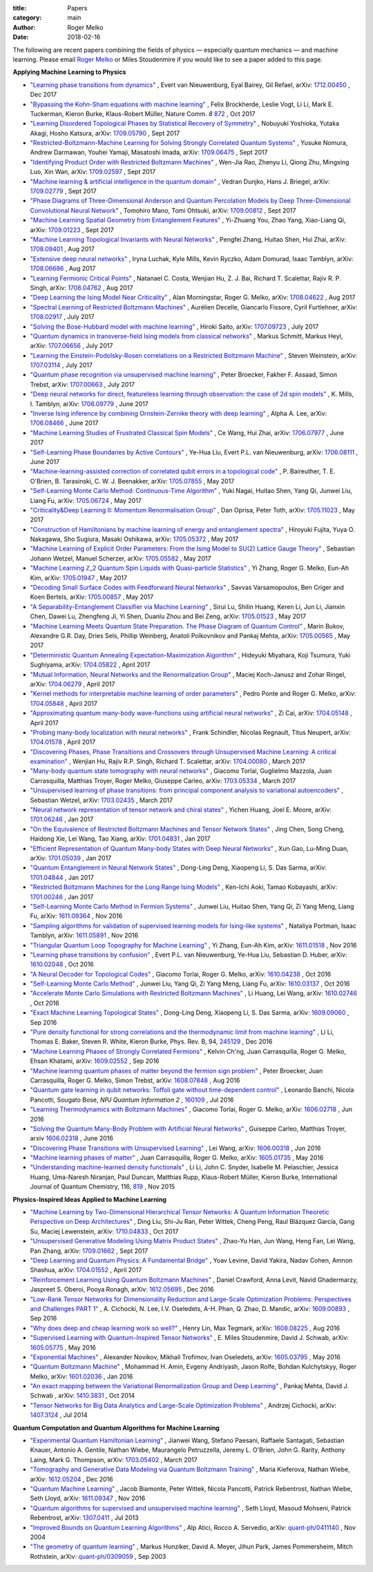 :title: Papers
:category: main
:author: Roger Melko
:date: 2018-02-16

The following are recent papers combining the fields of physics — especially quantum mechanics — and machine learning. Please email `Roger Melko <mailto:rgmelko@uwaterloo.ca>`_ or Miles Stoudenmire if you would like to see a paper added to this page.

**Applying Machine Learning to Physics**

- `"Learning phase transitions from dynamics" <https://arxiv.org/abs/1712.00450>`_ ,
  Evert van Nieuwenburg, Eyal Bairey, Gil Refael,
  arXiv: `1712.00450 <https://arxiv.org/abs/1712.00450>`_ ,
  Dec 2017

- `"Bypassing the Kohn-Sham equations with machine learning" <https://www.nature.com/articles/s41467-017-00839-3>`_ , 
  Felix Brockherde, Leslie Vogt, Li Li, Mark E. Tuckerman, Kieron Burke, Klaus-Robert Müller, 
  Nature Comm. *8*  `872 <https://www.nature.com/articles/s41467-017-00839-3>`_ , 
  Oct 2017

- `"Learning Disordered Topological Phases by Statistical Recovery of Symmetry" <https://arxiv.org/abs/1709.05790>`_ , 
  Nobuyuki Yoshioka, Yutaka Akagi, Hosho Katsura, 
  arXiv: `1709.05790 <https://arxiv.org/abs/1709.05790>`_ , 
  Sept 2017

- `"Restricted-Boltzmann-Machine Learning for Solving Strongly Correlated Quantum Systems" <https://arxiv.org/abs/1709.06475>`_ , 
  Yusuke Nomura, Andrew Darmawan, Youhei Yamaji, Masatoshi Imada, 
  arXiv: `1709.06475 <https://arxiv.org/abs/1709.06475>`_ , 
  Sept 2017

- `"Identifying Product Order with Restricted Boltzmann Machines" <https://arxiv.org/abs/1709.02597>`_ , 
  Wen-Jia Rao, Zhenyu Li, Qiong Zhu, Mingxing Luo, Xin Wan, 
  arXiv: `1709.02597 <https://arxiv.org/abs/1709.02597>`_ , 
  Sept 2017

- `"Machine learning & artificial intelligence in the quantum domain" <https://arxiv.org/abs/1709.02779>`_ , 
  Vedran Dunjko, Hans J. Briegel, 
  arXiv: `1709.02779 <https://arxiv.org/abs/1709.02779>`_ , 
  Sept 2017

- `"Phase Diagrams of Three-Dimensional Anderson and Quantum Percolation Models by Deep Three-Dimensional Convolutional Neural Network" <https://arxiv.org/abs/1709.00812>`_ , 
  Tomohiro Mano, Tomi Ohtsuki, 
  arXiv: `1709.00812 <https://arxiv.org/abs/1709.00812>`_ , 
  Sept 2017

- `"Machine Learning Spatial Geometry from Entanglement Features" <https://arxiv.org/abs/1709.01223>`_ , 
  Yi-Zhuang You, Zhao Yang, Xiao-Liang Qi, 
  arXiv: `1709.01223 <https://arxiv.org/abs/1709.01223>`_ , 
  Sept 2017

- `"Machine Learning Topological Invariants with Neural Networks" <https://arxiv.org/abs/1708.09401>`_ , 
  Pengfei Zhang, Huitao Shen, Hui Zhai, 
  arXiv: `1708.09401 <https://arxiv.org/abs/1708.09401>`_ , 
  Aug 2017

- `"Extensive deep neural networks" <https://arxiv.org/abs/1708.06686>`_ , 
  Iryna Luchak, Kyle Mills, Kevin Ryczko, Adam Domurad, Isaac Tamblyn, 
  arXiv: `1708.06686 <https://arxiv.org/abs/1708.06686>`_ , 
  Aug 2017

- `"Learning Fermionic Critical Points" <https://arxiv.org/abs/1708.04762>`_ , 
  Natanael C. Costa, Wenjian Hu, Z. J. Bai, Richard T. Scalettar, Rajiv R. P. Singh, 
  arXiv: `1708.04762 <https://arxiv.org/abs/1708.04762>`_ , 
  Aug 2017

- `"Deep Learning the Ising Model Near Criticality" <https://arxiv.org/abs/1708.04622>`_ , 
  Alan Morningstar, Roger G. Melko, 
  arXiv: `1708.04622 <https://arxiv.org/abs/1708.04622>`_ , 
  Aug 2017

- `"Spectral Learning of Restricted Boltzmann Machines" <https://arxiv.org/abs/1708.02917>`_ , 
  Aurélien Decelle, Giancarlo Fissore, Cyril Furtlehner, 
  arXiv: `1708.02917 <https://arxiv.org/abs/1708.02917>`_ , 
  July 2017

- `"Solving the Bose-Hubbard model with machine learning" <https://arxiv.org/abs/1707.09723>`_ , 
  Hiroki Saito, 
  arXiv: `1707.09723 <https://arxiv.org/abs/1707.09723>`_ , 
  July 2017

- `"Quantum dynamics in transverse-field Ising models from classical networks" <https://arxiv.org/abs/1707.06656>`_ , 
  Markus Schmitt, Markus Heyl, 
  arXiv: `1707.06656 <https://arxiv.org/abs/1707.06656>`_ , 
  July 2017

- `"Learning the Einstein-Podolsky-Rosen correlations on a Restricted Boltzmann Machine" <https://arxiv.org/abs/1707.03114>`_ , 
  Steven Weinstein, 
  arXiv: `1707.03114 <https://arxiv.org/abs/1707.03114>`_ , 
  July 2017

- `"Quantum phase recognition via unsupervised machine learning" <https://arxiv.org/abs/1707.00663>`_ , 
  Peter Broecker, Fakher F. Assaad, Simon Trebst, 
  arXiv: `1707.00663 <https://arxiv.org/abs/1707.00663>`_ , 
  July 2017

- `"Deep neural networks for direct, featureless learning through observation: the case of 2d spin models" <https://arxiv.org/abs/1706.09779>`_ , 
  K. Mills, I. Tamblyn, 
  arXiv: `1706.09779 <https://arxiv.org/abs/1706.09779>`_ , 
  June 2017

- `"Inverse Ising inference by combining Ornstein-Zernike theory with deep learning" <https://arxiv.org/abs/1706.08466>`_ , 
  Alpha A. Lee, 
  arXiv: `1706.08466 <https://arxiv.org/abs/1706.08466>`_ , 
  June 2017

- `"Machine Learning Studies of Frustrated Classical Spin Models" <https://arxiv.org/abs/1706.07977>`_ , 
  Ce Wang, Hui Zhai, 
  arXiv: `1706.07977 <https://arxiv.org/abs/1706.07977>`_ , 
  June 2017

- `"Self-Learning Phase Boundaries by Active Contours" <https://arxiv.org/abs/1706.08111>`_ , 
  Ye-Hua Liu, Evert P.L. van Nieuwenburg, 
  arXiv: `1706.08111 <https://arxiv.org/abs/1706.08111>`_ , 
  June 2017

- `"Machine-learning-assisted correction of correlated qubit errors in a topological code" <https://arxiv.org/abs/1705.07855>`_ , 
  P. Baireuther, T. E. O'Brien, B. Tarasinski, C. W. J. Beenakker, 
  arXiv: `1705.07855 <https://arxiv.org/abs/1705.07855>`_ , 
  May 2017

- `"Self-Learning Monte Carlo Method: Continuous-Time Algorithm" <https://arxiv.org/abs/1705.06724>`_ , 
  Yuki Nagai, Huitao Shen, Yang Qi, Junwei Liu, Liang Fu, 
  arXiv: `1705.06724 <https://arxiv.org/abs/1705.06724>`_ , 
  May 2017

- `"Criticality&Deep Learning II: Momentum Renormalisation Group" <https://arxiv.org/abs/1705.11023>`_ , 
  Dan Oprisa, Peter Toth, 
  arXiv: `1705.11023 <https://arxiv.org/abs/1705.11023>`_ , 
  May 2017

- `"Construction of Hamiltonians by machine learning of energy and entanglement spectra" <https://arxiv.org/abs/1705.05372>`_ , 
  Hiroyuki Fujita, Yuya O. Nakagawa, Sho Sugiura, Masaki Oshikawa, 
  arXiv: `1705.05372 <https://arxiv.org/abs/1705.05372>`_ , 
  May 2017

- `"Machine Learning of Explicit Order Parameters: From the Ising Model to SU(2) Lattice Gauge Theory" <https://arxiv.org/abs/1705.05582>`_ , 
  Sebastian Johann Wetzel, Manuel Scherzer, 
  arXiv: `1705.05582 <https://arxiv.org/abs/1705.05582>`_ , 
  May 2017

- `"Machine Learning ℤ_2 Quantum Spin Liquids with Quasi-particle Statistics" <https://arxiv.org/abs/1705.01947>`_ , 
  Yi Zhang, Roger G. Melko, Eun-Ah Kim, 
  arXiv: `1705.01947 <https://arxiv.org/abs/1705.01947>`_ , 
  May 2017

- `"Decoding Small Surface Codes with Feedforward Neural Networks" <https://arxiv.org/abs/1705.00857>`_ , 
  Savvas Varsamopoulos, Ben Criger and Koen Bertels, arXiv: `1705.00857 <https://arxiv.org/abs/1705.00857>`_ , 
  May 2017

- `"A Separability-Entanglement Classifier via Machine Learning" <https://arxiv.org/abs/1705.01523>`_ , 
  Sirui Lu, Shilin Huang, Keren Li, Jun Li, Jianxin Chen, Dawei Lu, Zhengfeng Ji, Yi Shen, Duanlu Zhou and Bei Zeng, 
  arXiv: `1705.01523 <https://arxiv.org/abs/1705.01523>`_ , 
  May 2017

- `"Machine Learning Meets Quantum State Preparation. The Phase Diagram of Quantum Control" <https://arxiv.org/abs/1705.00565>`_ , 
  Marin Bukov, Alexandre G.R. Day, Dries Sels, Phillip Weinberg, Anatoli Polkovnikov and Pankaj Mehta, 
  arXiv: `1705.00565 <https://arxiv.org/abs/1705.00565>`_ , 
  May 2017

- `"Deterministic Quantum Annealing Expectation-Maximization Algorithm" <https://arxiv.org/abs/1704.05822>`_ , 
  Hideyuki Miyahara, Koji Tsumura, Yuki Sughiyama, 
  arXiv: `1704.05822 <https://arxiv.org/abs/1704.05822>`_ , 
  April 2017

- `"Mutual Information, Neural Networks and the Renormalization Group" <https://arxiv.org/abs/1704.06279>`_ , 
  Maciej Koch-Janusz and Zohar Ringel, 
  arXiv: `1704.06279 <https://arxiv.org/abs/1704.06279>`_ , 
  April 2017

- `"Kernel methods for interpretable machine learning of order parameters" <https://arxiv.org/abs/1704.05848>`_ , 
  Pedro Ponte and Roger G. Melko, 
  arXiv: `1704.05848 <https://arxiv.org/abs/1704.05848>`_ , 
  April 2017

- `"Approximating quantum many-body wave-functions using artificial neural networks" <https://arxiv.org/abs/1704.05148>`_ , 
  Zi Cai, 
  arXiv: `1704.05148 <https://arxiv.org/abs/1704.05148>`_ , 
  April 2017

- `"Probing many-body localization with neural networks" <https://arxiv.org/abs/1704.01578>`_ , 
  Frank Schindler, Nicolas Regnault, Titus Neupert, 
  arXiv: `1704.01578 <https://arxiv.org/abs/1704.01578>`_ , 
  April 2017

- `"Discovering Phases, Phase Transitions and Crossovers through Unsupervised Machine Learning: A critical examination" <https://arxiv.org/abs/1704.00080>`_ , 
  Wenjian Hu, Rajiv R.P. Singh, Richard T. Scalettar, arXiv: `1704.00080 <https://arxiv.org/abs/1704.00080>`_ , 
  March 2017

- `"Many-body quantum state tomography with neural networks" <https://arxiv.org/abs/1703.05334>`_ , 
  Giacomo Torlai, Guglielmo Mazzola, Juan Carrasquilla, Matthias Troyer, Roger Melko, Giuseppe Carleo, 
  arXiv: `1703.05334 <https://arxiv.org/abs/1703.05334>`_ , 
  March 2017

- `"Unsupervised learning of phase transitions: from principal component analysis to variational autoencoders" <https://arxiv.org/abs/1703.02435>`_ , 
  Sebastian Wetzel, 
  arXiv: `1703.02435 <https://arxiv.org/abs/1703.02435>`_ , 
  March 2017

- `"Neural network representation of tensor network and chiral states" <https://arxiv.org/abs/1701.06246>`_ , 
  Yichen Huang, Joel E. Moore, 
  arXiv: `1701.06246 <https://arxiv.org/abs/1701.06246>`_ , 
  Jan 2017

- `"On the Equivalence of Restricted Boltzmann Machines and Tensor Network States" <https://arxiv.org/abs/1701.04831>`_ , 
  Jing Chen, Song Cheng, Haidong Xie, Lei Wang, Tao Xiang, 
  arXiv: `1701.04831 <https://arxiv.org/abs/1701.04831>`_ , 
  Jan 2017

- `"Efficient Representation of Quantum Many-body States with Deep Neural Networks" <https://arxiv.org/abs/1701.05039>`_ , 
  Xun Gao, Lu-Ming Duan, 
  arXiv: `1701.05039 <https://arxiv.org/abs/1701.05039>`_ , 
  Jan 2017

- `"Quantum Entanglement in Neural Network States" <https://arxiv.org/abs/1701.04844>`_ , 
  Dong-Ling Deng, Xiaopeng Li, S. Das Sarma, 
  arXiv: `1701.04844 <https://arxiv.org/abs/1701.04844>`_ , 
  Jan 2017

- `"Restricted Boltzmann Machines for the Long Range Ising Models" <https://arxiv.org/abs/1701.00246>`_ , 
  Ken-Ichi Aoki, Tamao Kobayashi, 
  arXiv: `1701.00246 <https://arxiv.org/abs/1701.00246>`_ , 
  Jan 2017

- `"Self-Learning Monte Carlo Method in Fermion Systems" <https://arxiv.org/abs/1611.09364>`_ , 
  Junwei Liu, Huitao Shen, Yang Qi, Zi Yang Meng, Liang Fu, 
  arXiv: `1611.09364 <https://arxiv.org/abs/1611.09364>`_ , 
  Nov 2016

- `"Sampling algorithms for validation of supervised learning models for Ising-like systems" <https://arxiv.org/abs/1611.05891>`_ , 
  Nataliya Portman, Isaac Tamblyn, 
  arXiv: `1611.05891 <https://arxiv.org/abs/1611.05891>`_ , 
  Nov 2016

- `"Triangular Quantum Loop Topography for Machine Learning" <http://arxiv.org/abs/1611.01518>`_ , 
  Yi Zhang, Eun-Ah Kim, 
  arXiv: `1611.01518 <http://arxiv.org/abs/1611.01518>`_ , 
  Nov 2016

- `"Learning phase transitions by confusion" <https://arxiv.org/abs/1610.02048>`_ , 
  Evert P.L. van Nieuwenburg, Ye-Hua Liu, Sebastian D. Huber, 
  arXiv: `1610.02048 <https://arxiv.org/abs/1610.02048>`_ , 
  Oct 2016

- `"A Neural Decoder for Topological Codes" <http://arxiv.org/abs/1610.04238>`_ , 
  Giacomo Torlai, Roger G. Melko, 
  arXiv: `1610.04238 <http://arxiv.org/abs/1610.04238>`_ , 
  Oct 2016

- `"Self-Learning Monte Carlo Method" <http://arxiv.org/abs/1610.03137>`_ , 
  Junwei Liu, Yang Qi, Zi Yang Meng, Liang Fu, 
  arXiv: `1610.03137 <http://arxiv.org/abs/1610.03137>`_ , 
  Oct 2016

- `"Accelerate Monte Carlo Simulations with Restricted Boltzmann Machines" <http://arxiv.org/abs/1610.02746>`_ , 
  Li Huang, Lei Wang, 
  arXiv: `1610.02746 <http://arxiv.org/abs/1610.02746>`_ , 
  Oct 2016

- `"Exact Machine Learning Topological States" <https://arxiv.org/abs/1609.09060>`_ , 
  Dong-Ling Deng, Xiaopeng Li, S. Das Sarma, 
  arXiv: `1609.09060 <https://arxiv.org/abs/1609.09060>`_ , 
  Sep 2016

- `"Pure density functional for strong correlations and the thermodynamic limit from machine learning" <https://journals.aps.org/prb/abstract/10.1103/PhysRevB.94.245129>`_ , 
  Li Li, Thomas E. Baker, Steven R. White, Kieron Burke, 
  Phys. Rev. B, 94, `245129 <https://journals.aps.org/prb/abstract/10.1103/PhysRevB.94.245129>`_ , 
  Dec 2016

- `"Machine Learning Phases of Strongly Correlated Fermions" <http://arxiv.org/abs/1609.02552>`_ , 
  Kelvin Ch'ng, Juan Carrasquilla, Roger G. Melko, Ehsan Khatami, 
  arXiv: `1609.02552 <http://arxiv.org/abs/1609.02552>`_ , 
  Sep 2016

- `"Machine learning quantum phases of matter beyond the fermion sign problem" <http://arxiv.org/abs/1608.07848>`_ , 
  Peter Broecker, Juan Carrasquilla, Roger G. Melko, Simon Trebst, 
  arXiv: `1608.07848 <http://arxiv.org/abs/1608.07848>`_ , 
  Aug 2016

- `"Quantum gate learning in qubit networks: Toffoli gate without time-dependent control" <https://www.nature.com/articles/npjqi201619>`_ , 
  Leonardo Banchi, Nicola Pancotti, Sougato Bose, 
  *NPJ Quantum Information*  *2* , `160109 <https://www.nature.com/articles/npjqi201619>`_ , 
  Jul 2016 

- `"Learning Thermodynamics with Boltzmann Machines" <http://arxiv.org/abs/1606.02718>`_ , 
  Giacomo Torlai, Roger G. Melko, 
  arXiv: `1606.02718 <http://arxiv.org/abs/1606.02718>`_ , 
  Jun 2016 

- `"Solving the Quantum Many-Body Problem with Artificial Neural Networks" <https://arxiv.org/abs/1606.02318>`_ , 
  Guiseppe Carleo, Matthias Troyer, 
  arxiv `1606.02318 <https://arxiv.org/abs/1606.02318>`_ , 
  June 2016

- `"Discovering Phase Transitions with Unsupervised Learning" <http://arxiv.org/abs/1606.00318>`_ , 
  Lei Wang, arXiv: `1606.00318 <http://arxiv.org/abs/1606.00318>`_ , 
  Jun 2016

- `"Machine learning phases of matter" <http://arxiv.org/abs/1605.01735>`_ , 
  Juan Carrasquilla, Roger G. Melko, 
  arXiv: `1605.01735 <http://arxiv.org/abs/1605.01735>`_ , 
  May 2016

- `"Understanding machine-learned density functionals" <http://onlinelibrary.wiley.com/doi/10.1002/qua.25040/abstract>`_ , 
  Li Li, John C. Snyder, Isabelle M. Pelaschier, Jessica Huang, Uma-Naresh Niranjan, Paul Duncan, Matthias Rupp, Klaus-Robert Müller, Kieron Burke, 
  International Journal of Quantum Chemistry, 116, `819 <http://onlinelibrary.wiley.com/doi/10.1002/qua.25040/abstract>`_ , 
  Nov 2015


**Physics-Inspired Ideas Applied to Machine Learning**

- `"Machine Learning by Two-Dimensional Hierarchical Tensor Networks: A Quantum Information Theoretic Perspective on Deep Architectures" <https://arxiv.org/abs/1710.04833>`_ , 
  Ding Liu, Shi-Ju Ran, Peter Wittek, Cheng Peng, Raul Blázquez García, Gang Su, Maciej Lewenstein, 
  arXiv: `1710.04833 <https://arxiv.org/abs/1710.04833>`_ , 
  Oct 2017

- `"Unsupervised Generative Modeling Using Matrix Product States" <https://arxiv.org/abs/1709.01662>`_ , 
  Zhao-Yu Han, Jun Wang, Heng Fan, Lei Wang, Pan Zhang, 
  arXiv: `1709.01662 <https://arxiv.org/abs/1709.01662>`_ , 
  Sept 2017

- `"Deep Learning and Quantum Physics: A Fundamental Bridge" <https://arxiv.org/abs/1704.01552>`_ , 
  Yoav Levine, David Yakira, Nadav Cohen, Amnon Shashua, 
  arXiv: `1704.01552 <https://arxiv.org/abs/1704.01552>`_ , 
  April 2017

- `"Reinforcement Learning Using Quantum Boltzmann Machines" <http://arxiv.org/abs/1612.05695>`_ , 
  Daniel Crawford, Anna Levit, Navid Ghadermarzy, Jaspreet S. Oberoi, Pooya Ronagh, 
  arXiv: `1612.05695 <http://arxiv.org/abs/1612.05695>`_ , 
  Dec 2016

- `"Low-Rank Tensor Networks for Dimensionality Reduction and Large-Scale Optimization Problems: Perspectives and Challenges PART 1" <http://arxiv.org/abs/1609.00893>`_ , 
  A. Cichocki, N. Lee, I.V. Oseledets, A-H. Phan, Q. Zhao, D. Mandic, 
  arXiv: `1609.00893 <http://arxiv.org/abs/1609.00893>`_ , 
  Sep 2016

- `"Why does deep and cheap learning work so well?" <https://arxiv.org/abs/1608.08225>`_ , 
  Henry Lin, Max Tegmark, 
  arXiv: `1608.08225 <https://arxiv.org/abs/1608.08225>`_ , 
  Aug 2016

- `"Supervised Learning with Quantum-Inspired Tensor Networks" <http://arxiv.org/abs/1605.05775>`_ , 
  E. Miles Stoudenmire, David J. Schwab, 
  arXiv: `1605.05775 <http://arxiv.org/abs/1605.05775>`_ , 
  May 2016

- `"Exponential Machines" <http://arxiv.org/abs/1605.03795>`_ , 
  Alexander Novikov, Mikhail Trofimov, Ivan Oseledets, 
  arXiv: `1605.03795 <http://arxiv.org/abs/1605.03795>`_ , 
  May 2016

- `"Quantum Boltzmann Machine" <http://arxiv.org/abs/1601.02036>`_ , 
  Mohammad H. Amin, Evgeny Andriyash, Jason Rolfe, Bohdan Kulchytskyy, Roger Melko, 
  arXiv: `1601.02036 <http://arxiv.org/abs/1601.02036>`_ , 
  Jan 2016

- `"An exact mapping between the Variational Renormalization Group and Deep Learning" <http://arxiv.org/abs/1410.3831>`_ , 
  Pankaj Mehta, David J. Schwab , 
  arXiv: `1410.3831 <http://arxiv.org/abs/1410.3831>`_ , 
  Oct 2014

- `"Tensor Networks for Big Data Analytics and Large-Scale Optimization Problems" <http://arxiv.org/abs/1407.3124>`_ , 
  Andrzej Cichocki, 
  arXiv: `1407.3124 <http://arxiv.org/abs/1407.3124>`_ , 
  Jul 2014


**Quantum Computation and Quantum Algorithms for Machine Learning**

- `"Experimental Quantum Hamiltonian Learning" <https://arxiv.org/abs/1703.05402>`_ ,
  Jianwei Wang, Stefano Paesani, Raffaele Santagati, Sebastian Knauer, Antonio A. Gentile, Nathan Wiebe, Maurangelo Petruzzella, Jeremy L. O'Brien, John G. Rarity, Anthony Laing, Mark G. Thompson, 
  arXiv: `1703.05402 <https://arxiv.org/abs/1703.05402>`_ , 
  March 2017

- `"Tomography and Generative Data Modeling via Quantum Boltzmann Training" <https://arxiv.org/abs/1612.05204>`_ , 
  Maria Kieferova, Nathan Wiebe, 
  arXiv: `1612.05204 <https://arxiv.org/abs/1612.05204>`_ , 
  Dec 2016

- `"Quantum Machine Learning" <http://arxiv.org/abs/1611.09347>`_ , 
  Jacob Biamonte, Peter Wittek, Nicola Pancotti, Patrick Rebentrost, Nathan Wiebe, Seth Lloyd, 
  arXiv: `1611.09347 <http://arxiv.org/abs/1611.09347>`_ , 
  Nov 2016

- `"Quantum algorithms for supervised and unsupervised machine learning" <http://arxiv.org/abs/1307.0411>`_ , 
  Seth Lloyd, Masoud Mohseni, Patrick Rebentrost, arXiv: `1307.0411 <http://arxiv.org/abs/1307.0411>`_ , 
  Jul 2013

- `"Improved Bounds on Quantum Learning Algorithms" <http://arxiv.org/abs/quant-ph/0411140>`_ , 
  Alp Atici, Rocco A. Servedio, 
  arXiv: `quant-ph/0411140 <http://arxiv.org/abs/quant-ph/0411140>`_ , 
  Nov 2004

- `"The geometry of quantum learning" <http://arxiv.org/abs/quant-ph/0309059>`_ , 
  Markus Hunziker, David A. Meyer, Jihun Park, James Pommersheim, Mitch Rothstein, 
  arXiv: `quant-ph/0309059 <http://arxiv.org/abs/quant-ph/0309059>`_ , 
  Sep 2003
